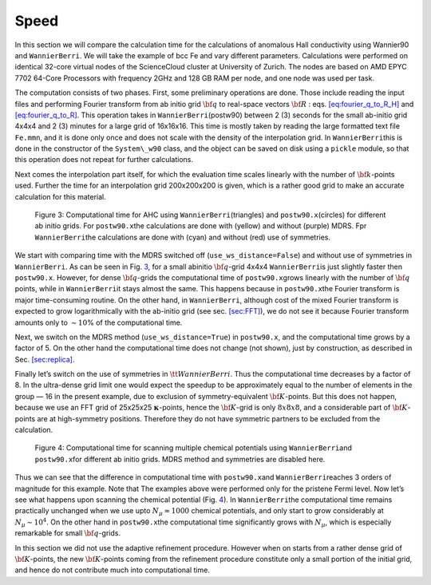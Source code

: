 .. _sec-timing:


*************************************************************
Speed
*************************************************************

In this section we will compare the calculation time for the
calculations of anomalous Hall conductivity using Wannier90 and
``WannierBerri``. We will take the example of bcc Fe and vary different
parameters. Calculations were performed on identical 32-core virtual
nodes of the ScienceCloud cluster at University of Zurich. The nodes are
based on AMD EPYC 7702 64-Core Processors with frequency 2GHz and 128 GB
RAM per node, and one node was used per task.

The computation consists of two phases. First, some preliminary
operations are done. Those include reading the input files and
performing Fourier transform from ab initio grid :math:`{\bf q}` to
real-space vectors :math:`{\bf R}` :
eqs. `[eq:fourier_q_to_R_H] <#eq:fourier_q_to_R_H>`__ and
`[eq:fourier_q_to_R] <#eq:fourier_q_to_R>`__. This operation takes in
``WannierBerri``\ (postw90) between 2 (3) seconds for the small ab-initio grid
4x4x4 and 2 (3) minutes for a large grid of 16x16x16. This time is
mostly taken by reading the large formatted text file ``Fe.mmn``, and it
is done only once and does not scale with the density of the
interpolation grid. In ``WannierBerri``\ this is done in the constructor of
the ``System\_w90`` class, and the object can be saved on disk using a
``pickle`` module, so that this operation does not repeat for further
calculations.

Next comes the interpolation part itself, for which the evaluation time
scales linearly with the number of :math:`{\bf k}`-points used. Further
the time for an interpolation grid 200x200x200 is given, which is a
rather good grid to make an accurate calculation for this material.

.. figure:: imag/figures/timing-NK.pdf.svg
   :name: fig:timing

   Figure 3: Computational time for AHC using ``WannierBerri``\ (triangles)
   and ``postw90.x``\ (circles) for different ab initio grids. For
   ``postw90.x``\ the calculations are done with (yellow) and without
   (purple) MDRS. Fpr ``WannierBerri``\ the calculations are done with (cyan)
   and without (red) use of symmetries.

We start with comparing time with the MDRS switched off
(``use_ws_distance=False``) and without use of symmetries in ``WannierBerri``.
As can be seen in Fig. `3 <#fig:timing>`__, for a small abinitio
:math:`{\bf q}`-grid 4x4x4 ``WannierBerri``\ is just slightly faster then
``postw90.x``. However, for dense :math:`{\bf q}`-grids the
computational time of ``postw90.x``\ grows linearly with the number of
:math:`{\bf q}` points, while in ``WannierBerri``\ it stays almost the same.
This happens because in ``postw90.x``\ the Fourier transform is major
time-consuming routine. On the other hand, in ``WannierBerri``, although cost
of the mixed Fourier transform is expected to grow logarithmically with
the ab-initio grid (see sec. `[sec:FFT] <#sec:FFT>`__), we do not see it
because Fourier transform amounts only to :math:`\sim 10`\ % of the
computational time.

Next, we switch on the MDRS method (``use_ws_distance=True``) in
``postw90.x``, and the computational time grows by a factor of 5. On the
other hand the computational time does not change (not shown), just by
construction, as described in Sec. `[sec:replica] <#sec:replica>`__.

Finally let’s switch on the use of symmetries in :math:`{ \tt WannierBerri }`.
Thus the computational time decreases by a factor of 8. In the
ultra-dense grid limit one would expect the speedup to be approximately
equal to the number of elements in the group — 16 in the present
example, due to exclusion of symmetry-equivalent :math:`{\bf K}`-points.
But this does not happen, because we use an FFT grid of 25x25x25
:math:`\boldsymbol{\kappa}`-points, hence the :math:`{\bf K}`-grid is
only :math:`8x8x8`, and a considerable part of :math:`{\bf K}`-points
are at high-symmetry positions. Therefore they do not have symmetric
partners to be excluded from the calculation.

.. figure:: imag/figures/timing-Efermi.pdf.svg
   :name: fig:timing-fscan

   Figure 4: Computational time for scanning multiple chemical
   potentials using ``WannierBerri``\ and ``postw90.x``\ for different ab
   initio grids. MDRS method and symmetries are disabled here.

Thus we can see that the difference in computational time with
``postw90.x``\ and ``WannierBerri``\ reaches 3 orders of magnitude for this
example. Note that The examples above were performed only for the
pristene Fermi level. Now let’s see what happens upon scanning the
chemical potential (Fig. `4 <#fig:timing-fscan>`__). In ``WannierBerri``\ the
computational time remains practically unchanged when we use upto
:math:`N_\mu\approx1000` chemical potentials, and only start to grow
considerably at :math:`N_\mu\sim 10^4`. On the other hand in
``postw90.x``\ the computational time significantly grows with
:math:`N_\mu`, which is especially remarkable for small
:math:`{\bf q}`-grids.

In this section we did not use the adaptive refinement procedure.
However when on starts from a rather dense grid of
:math:`{\bf K}`-points, the new :math:`{\bf K}`-points coming from the
refinement procedure constitute only a small portion of the initial
grid, and hence do not contribute much into computational time.
